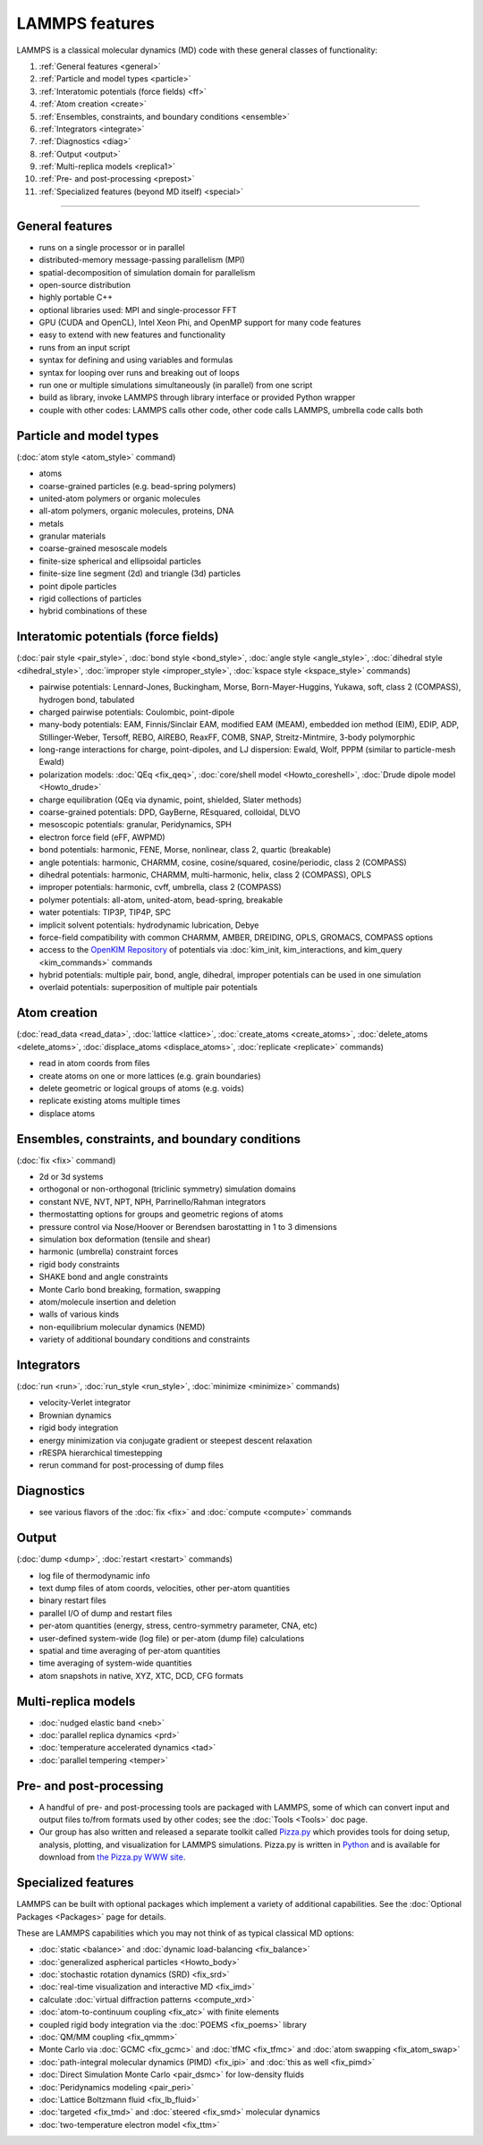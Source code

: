 LAMMPS features
===============

LAMMPS is a classical molecular dynamics (MD) code with these general
classes of functionality:

1. :ref:`General features <general>`
2. :ref:`Particle and model types <particle>`
3. :ref:`Interatomic potentials (force fields) <ff>`
4. :ref:`Atom creation <create>`
5. :ref:`Ensembles, constraints, and boundary conditions <ensemble>`
6. :ref:`Integrators <integrate>`
7. :ref:`Diagnostics <diag>`
8. :ref:`Output <output>`
9. :ref:`Multi-replica models <replica1>`
10. :ref:`Pre- and post-processing <prepost>`
11. :ref:`Specialized features (beyond MD itself) <special>`

----------

.. _general:

General features
------------------------------

* runs on a single processor or in parallel
* distributed-memory message-passing parallelism (MPI)
* spatial-decomposition of simulation domain for parallelism
* open-source distribution
* highly portable C++
* optional libraries used: MPI and single-processor FFT
* GPU (CUDA and OpenCL), Intel Xeon Phi, and OpenMP support for many code features
* easy to extend with new features and functionality
* runs from an input script
* syntax for defining and using variables and formulas
* syntax for looping over runs and breaking out of loops
* run one or multiple simulations simultaneously (in parallel) from one script
* build as library, invoke LAMMPS through library interface or provided Python wrapper
* couple with other codes: LAMMPS calls other code, other code calls LAMMPS, umbrella code calls both

.. _particle:

Particle and model types
---------------------------------------

(:doc:`atom style <atom_style>` command)

* atoms
* coarse-grained particles (e.g. bead-spring polymers)
* united-atom polymers or organic molecules
* all-atom polymers, organic molecules, proteins, DNA
* metals
* granular materials
* coarse-grained mesoscale models
* finite-size spherical and ellipsoidal particles
* finite-size  line segment (2d) and triangle (3d) particles
* point dipole particles
* rigid collections of particles
* hybrid combinations of these

.. _ff:

Interatomic potentials (force fields)
----------------------------------------------

(:doc:`pair style <pair_style>`, :doc:`bond style <bond_style>`,
:doc:`angle style <angle_style>`, :doc:`dihedral style <dihedral_style>`,
:doc:`improper style <improper_style>`, :doc:`kspace style <kspace_style>`
commands)

* pairwise potentials: Lennard-Jones, Buckingham, Morse, Born-Mayer-Huggins,     Yukawa, soft, class 2 (COMPASS), hydrogen bond, tabulated
* charged pairwise potentials: Coulombic, point-dipole
* many-body potentials: EAM, Finnis/Sinclair EAM, modified EAM (MEAM),     embedded ion method (EIM), EDIP, ADP, Stillinger-Weber, Tersoff,     REBO, AIREBO, ReaxFF, COMB, SNAP, Streitz-Mintmire, 3-body polymorphic
* long-range interactions for charge, point-dipoles, and LJ dispersion:     Ewald, Wolf, PPPM (similar to particle-mesh Ewald)
* polarization models: :doc:`QEq <fix_qeq>`,     :doc:`core/shell model <Howto_coreshell>`,     :doc:`Drude dipole model <Howto_drude>`
* charge equilibration (QEq via dynamic, point, shielded, Slater methods)
* coarse-grained potentials: DPD, GayBerne, REsquared, colloidal, DLVO
* mesoscopic potentials: granular, Peridynamics, SPH
* electron force field (eFF, AWPMD)
* bond potentials: harmonic, FENE, Morse, nonlinear, class 2,     quartic (breakable)
* angle potentials: harmonic, CHARMM, cosine, cosine/squared, cosine/periodic,     class 2 (COMPASS)
* dihedral potentials: harmonic, CHARMM, multi-harmonic, helix,     class 2 (COMPASS), OPLS
* improper potentials: harmonic, cvff, umbrella, class 2 (COMPASS)
* polymer potentials: all-atom, united-atom, bead-spring, breakable
* water potentials: TIP3P, TIP4P, SPC
* implicit solvent potentials: hydrodynamic lubrication, Debye
* force-field compatibility with common CHARMM, AMBER, DREIDING,     OPLS, GROMACS, COMPASS options
* access to the `OpenKIM Repository <http://openkim.org>`_ of potentials via     :doc:`kim_init, kim_interactions, and kim_query <kim_commands>` commands
* hybrid potentials: multiple pair, bond, angle, dihedral, improper     potentials can be used in one simulation
* overlaid potentials: superposition of multiple pair potentials

.. _create:

Atom creation
--------------------------

(:doc:`read_data <read_data>`, :doc:`lattice <lattice>`,
:doc:`create_atoms <create_atoms>`, :doc:`delete_atoms <delete_atoms>`,
:doc:`displace_atoms <displace_atoms>`, :doc:`replicate <replicate>` commands)

* read in atom coords from files
* create atoms on one or more lattices (e.g. grain boundaries)
* delete geometric or logical groups of atoms (e.g. voids)
* replicate existing atoms multiple times
* displace atoms

.. _ensemble:

Ensembles, constraints, and boundary conditions
--------------------------------------------------------------

(:doc:`fix <fix>` command)

* 2d or 3d systems
* orthogonal or non-orthogonal (triclinic symmetry) simulation domains
* constant NVE, NVT, NPT, NPH, Parrinello/Rahman integrators
* thermostatting options for groups and geometric regions of atoms
* pressure control via Nose/Hoover or Berendsen barostatting in 1 to 3 dimensions
* simulation box deformation (tensile and shear)
* harmonic (umbrella) constraint forces
* rigid body constraints
* SHAKE bond and angle constraints
* Monte Carlo bond breaking, formation, swapping
* atom/molecule insertion and deletion
* walls of various kinds
* non-equilibrium molecular dynamics (NEMD)
* variety of additional boundary conditions and constraints

.. _integrate:

Integrators
---------------------------

(:doc:`run <run>`, :doc:`run_style <run_style>`, :doc:`minimize <minimize>` commands)

* velocity-Verlet integrator
* Brownian dynamics
* rigid body integration
* energy minimization via conjugate gradient or steepest descent relaxation
* rRESPA hierarchical timestepping
* rerun command for post-processing of dump files

.. _diag:

Diagnostics
----------------------

* see various flavors of the :doc:`fix <fix>` and :doc:`compute <compute>` commands

.. _output:

Output
-------------------

(:doc:`dump <dump>`, :doc:`restart <restart>` commands)

* log file of thermodynamic info
* text dump files of atom coords, velocities, other per-atom quantities
* binary restart files
* parallel I/O of dump and restart files
* per-atom quantities (energy, stress, centro-symmetry parameter, CNA, etc)
* user-defined system-wide (log file) or per-atom (dump file) calculations
* spatial and time averaging of per-atom quantities
* time averaging of system-wide quantities
* atom snapshots in native, XYZ, XTC, DCD, CFG formats

.. _replica1:

Multi-replica models
-----------------------------------

* :doc:`nudged elastic band <neb>`
* :doc:`parallel replica dynamics <prd>`
* :doc:`temperature accelerated dynamics <tad>`
* :doc:`parallel tempering <temper>`

.. _prepost:

Pre- and post-processing
--------------------------------------

* A handful of pre- and post-processing tools are packaged with LAMMPS,
  some of which can convert input and output files to/from formats used
  by other codes; see the :doc:`Tools <Tools>` doc page.
* Our group has also written and released a separate toolkit called
  `Pizza.py <pizza_>`_ which provides tools for doing setup, analysis,
  plotting, and visualization for LAMMPS simulations.  Pizza.py is
  written in `Python <python_>`_ and is available for download from `the Pizza.py WWW site <pizza_>`_.

.. _pizza: https://pizza.sandia.gov

.. _python: http://www.python.org

.. _special:

Specialized features
----------------------------------

LAMMPS can be built with optional packages which implement a variety
of additional capabilities.  See the :doc:`Optional Packages <Packages>`
page for details.

These are LAMMPS capabilities which you may not think of as typical
classical MD options:

* :doc:`static <balance>` and :doc:`dynamic load-balancing <fix_balance>`
* :doc:`generalized aspherical particles <Howto_body>`
* :doc:`stochastic rotation dynamics (SRD) <fix_srd>`
* :doc:`real-time visualization and interactive MD <fix_imd>`
* calculate :doc:`virtual diffraction patterns <compute_xrd>`
* :doc:`atom-to-continuum coupling <fix_atc>` with finite elements
* coupled rigid body integration via the :doc:`POEMS <fix_poems>` library
* :doc:`QM/MM coupling <fix_qmmm>`
* Monte Carlo via :doc:`GCMC <fix_gcmc>` and :doc:`tfMC <fix_tfmc>` and :doc:`atom swapping <fix_atom_swap>`
* :doc:`path-integral molecular dynamics (PIMD) <fix_ipi>` and :doc:`this as well <fix_pimd>`
* :doc:`Direct Simulation Monte Carlo <pair_dsmc>` for low-density fluids
* :doc:`Peridynamics modeling <pair_peri>`
* :doc:`Lattice Boltzmann fluid <fix_lb_fluid>`
* :doc:`targeted <fix_tmd>` and :doc:`steered <fix_smd>` molecular dynamics
* :doc:`two-temperature electron model <fix_ttm>`
